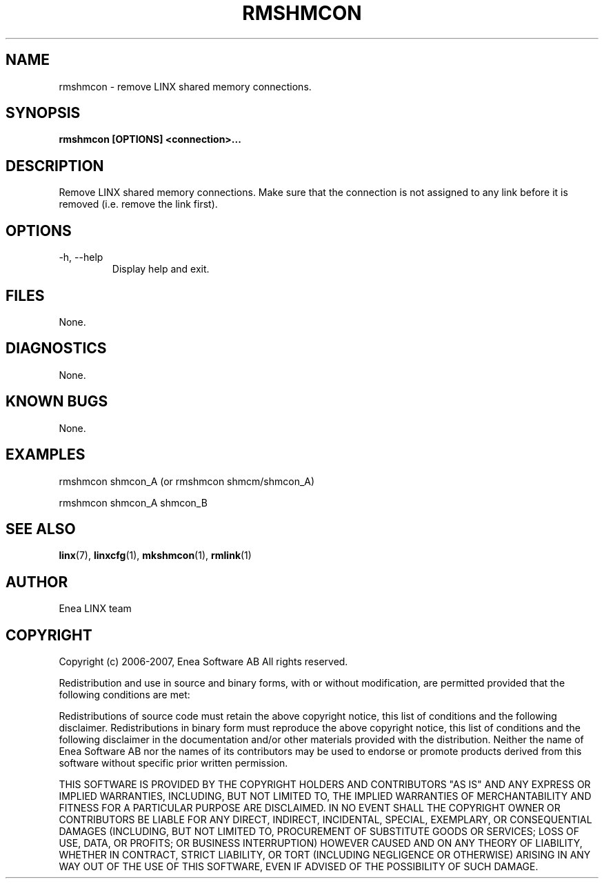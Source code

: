 .TH RMSHMCON 1 "2008-08-25" 1.0 "LINX"
.SH NAME
rmshmcon \- remove LINX shared memory connections.

.SH SYNOPSIS
.B rmshmcon [OPTIONS] <connection>...

.SH DESCRIPTION
Remove LINX shared memory connections. Make sure that the connection
is not assigned to any link before it is removed (i.e. remove the link
first).

.SH OPTIONS
.IP "-h, --help"
Display help and exit.

.SH FILES
None.

.SH DIAGNOSTICS
None.

.SH KNOWN BUGS
None.

.SH EXAMPLES
.nf
rmshmcon shmcon_A (or rmshmcon shmcm/shmcon_A)

rmshmcon shmcon_A shmcon_B
.fi

.SH "SEE ALSO"
.BR linx "(7), "
.BR linxcfg "(1), "
.BR mkshmcon "(1), "
.BR rmlink "(1)"

.SH AUTHOR
Enea LINX team

.SH COPYRIGHT

Copyright (c) 2006-2007, Enea Software AB
All rights reserved.

Redistribution and use in source and binary forms, with or without
modification, are permitted provided that the following conditions are met:

Redistributions of source code must retain the above copyright notice, this
list of conditions and the following disclaimer.
Redistributions in binary form must reproduce the above copyright notice,
this list of conditions and the following disclaimer in the documentation
and/or other materials provided with the distribution.
Neither the name of Enea Software AB nor the names of its
contributors may be used to endorse or promote products derived from this
software without specific prior written permission.

THIS SOFTWARE IS PROVIDED BY THE COPYRIGHT HOLDERS AND CONTRIBUTORS "AS IS"
AND ANY EXPRESS OR IMPLIED WARRANTIES, INCLUDING, BUT NOT LIMITED TO, THE
IMPLIED WARRANTIES OF MERCHANTABILITY AND FITNESS FOR A PARTICULAR PURPOSE
ARE DISCLAIMED. IN NO EVENT SHALL THE COPYRIGHT OWNER OR CONTRIBUTORS BE
LIABLE FOR ANY DIRECT, INDIRECT, INCIDENTAL, SPECIAL, EXEMPLARY, OR
CONSEQUENTIAL DAMAGES (INCLUDING, BUT NOT LIMITED TO, PROCUREMENT OF
SUBSTITUTE GOODS OR SERVICES; LOSS OF USE, DATA, OR PROFITS; OR BUSINESS
INTERRUPTION) HOWEVER CAUSED AND ON ANY THEORY OF LIABILITY, WHETHER IN
CONTRACT, STRICT LIABILITY, OR TORT (INCLUDING NEGLIGENCE OR OTHERWISE)
ARISING IN ANY WAY OUT OF THE USE OF THIS SOFTWARE, EVEN IF ADVISED OF THE
POSSIBILITY OF SUCH DAMAGE.
